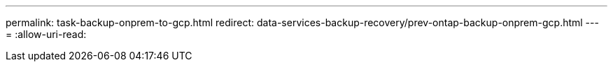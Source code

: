 ---
permalink: task-backup-onprem-to-gcp.html 
redirect: data-services-backup-recovery/prev-ontap-backup-onprem-gcp.html 
---
= 
:allow-uri-read: 


